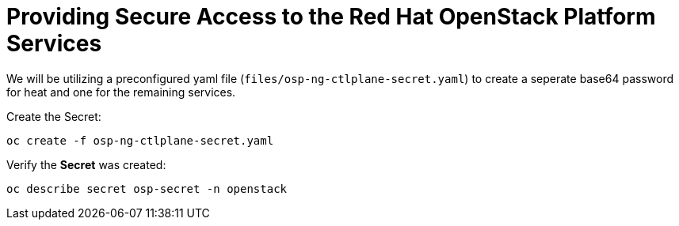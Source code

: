 = Providing Secure Access to the Red Hat OpenStack Platform Services

We will be utilizing a preconfigured yaml file (`files/osp-ng-ctlplane-secret.yaml`) to create a seperate base64 password for heat and one for the remaining services.

Create the Secret:

[source,bash,role=execute]
----
oc create -f osp-ng-ctlplane-secret.yaml
----

Verify the *Secret* was created:

[source,bash,role=execute]
----
oc describe secret osp-secret -n openstack
----
